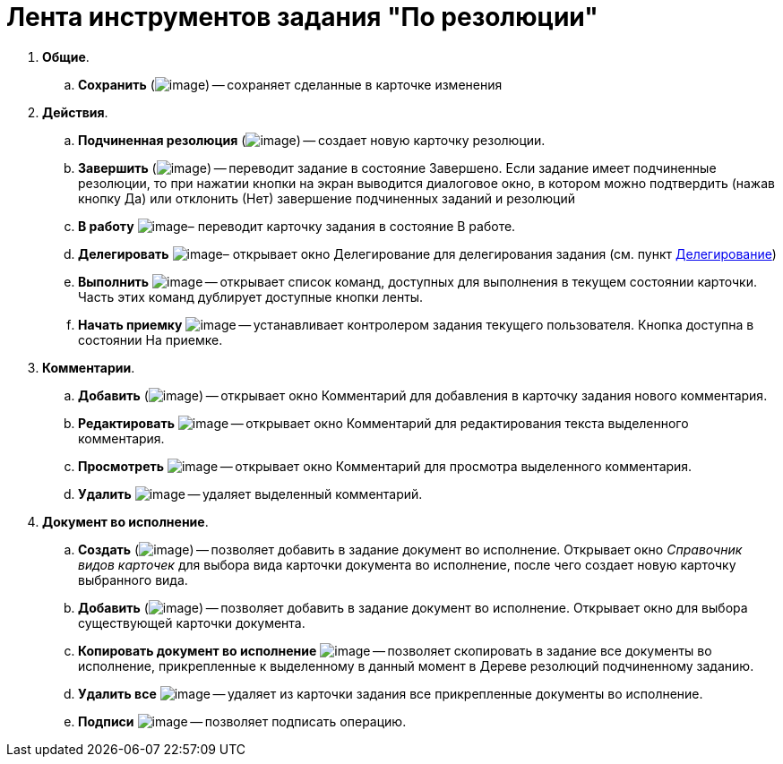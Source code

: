 = Лента инструментов задания "По резолюции"

. *Общие*.
.. *Сохранить* (image:buttons/Save.png[image]) -- сохраняет сделанные в карточке изменения
. *Действия*.
.. *Подчиненная резолюция* (image:buttons/Create_a_Resolution.png[image]) -- создает новую карточку резолюции.
.. *Завершить* (image:buttons/Performed.png[image]) -- переводит задание в состояние Завершено. Если задание имеет подчиненные резолюции, то при нажатии кнопки на экран выводится диалоговое окно, в котором можно подтвердить (нажав кнопку Да) или отклонить (Нет) завершение подчиненных заданий и резолюций
.. *В работу* image:buttons/In_Work.png[image]– переводит карточку задания в состояние В работе.
.. *Делегировать* image:buttons/Delegate.png[image]– открывает окно Делегирование для делегирования задания (см. пункт xref:Task_Delegate.adoc[Делегирование])
.. *Выполнить* image:buttons/Perform.png[image] -- открывает список команд, доступных для выполнения в текущем состоянии карточки. Часть этих команд дублирует доступные кнопки ленты.
.. *Начать приемку* image:buttons/Task_for_Review.png[image] -- устанавливает контролером задания текущего пользователя. Кнопка доступна в состоянии На приемке.
. *Комментарии*.
.. *Добавить* (image:buttons/Add_an_Comment.png[image]) -- открывает окно Комментарий для добавления в карточку задания нового комментария.
.. *Редактировать* image:buttons/Edit_Comment.png[image] -- открывает окно Комментарий для редактирования текста выделенного комментария.
.. *Просмотреть* image:buttons/Review_Comment.png[image] -- открывает окно Комментарий для просмотра выделенного комментария.
.. *Удалить* image:buttons/Delet_Comment.png[image] -- удаляет выделенный комментарий.
. *Документ во исполнение*.
.. *Создать* (image:buttons/Create_a_Report.png[image]) -- позволяет добавить в задание документ во исполнение. Открывает окно _Справочник видов карточек_ для выбора вида карточки документа во исполнение, после чего создает новую карточку выбранного вида.
.. *Добавить* (image:buttons/Add_a_Report.png[image]) -- позволяет добавить в задание документ во исполнение. Открывает окно для выбора существующей карточки документа.
.. *Копировать документ во исполнение* image:buttons/Copy_Report.png[image] -- позволяет скопировать в задание все документы во исполнение, прикрепленные к выделенному в данный момент в Дереве резолюций подчиненному заданию.
.. *Удалить все* image:buttons/Delet_Report.png[image] -- удаляет из карточки задания все прикрепленные документы во исполнение.
.. *Подписи* image:buttons/Signature.png[image] -- позволяет подписать операцию.
